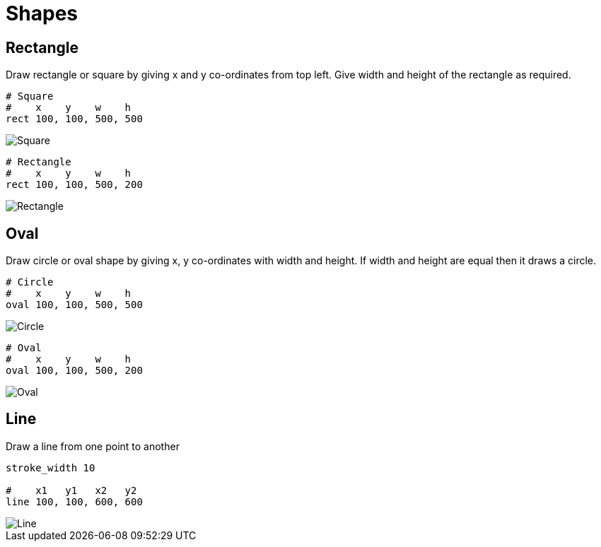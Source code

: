 = Shapes

== Rectangle

Draw rectangle or square by giving x and y co-ordinates from top left. Give width and height of the rectangle as required.

[source,crystal]
----
# Square
#    x    y    w    h
rect 100, 100, 500, 500
----

image::/images/shapes_square.png[Square]

[source,crystal]
----
# Rectangle
#    x    y    w    h
rect 100, 100, 500, 200
----

image::/images/shapes_rect.png[Rectangle]

== Oval

Draw circle or oval shape by giving x, y co-ordinates with width and height. If width and height are equal then it draws a circle.

[source,crystal]
----
# Circle
#    x    y    w    h
oval 100, 100, 500, 500
----

image::/images/shapes_circle.png[Circle]

[source,crystal]
----
# Oval
#    x    y    w    h
oval 100, 100, 500, 200
----

image::/images/shapes_oval.png[Oval]

== Line

Draw a line from one point to another

[source,crystal]
----
stroke_width 10

#    x1   y1   x2   y2
line 100, 100, 600, 600
----

image::/images/shapes_line.png[Line]
